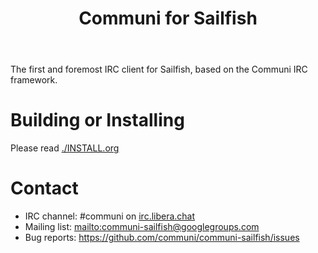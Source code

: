 #+TITLE: Communi for Sailfish

The first and foremost IRC client for Sailfish, based on the Communi IRC framework.

* Building or Installing

Please read [[./INSTALL.org]]

* Contact

+ IRC channel: #communi on [[ircs://irc.libera.chat/communi][irc.libera.chat]]
+ Mailing list: mailto:communi-sailfish@googlegroups.com
+ Bug reports: https://github.com/communi/communi-sailfish/issues
